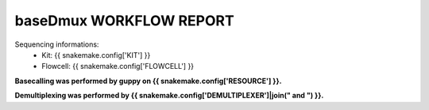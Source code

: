 ========================
baseDmux WORKFLOW REPORT
========================


Sequencing informations:
  - Kit: {{ snakemake.config['KIT'] }}
  - Flowcell: {{ snakemake.config['FLOWCELL'] }}

**Basecalling was performed by guppy on {{ snakemake.config['RESOURCE'] }}.**

**Demultiplexing was performed by {{ snakemake.config['DEMULTIPLEXER']|join(" and ") }}.**
